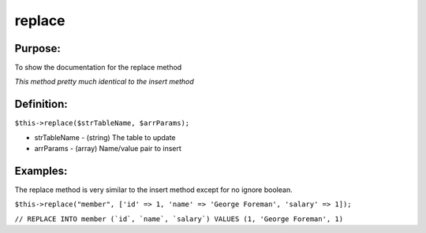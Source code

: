replace
=======

Purpose:
--------
To show the documentation for the replace method

*This method pretty much identical to the insert method*

Definition:
-----------

``$this->replace($strTableName, $arrParams);``

* strTableName - (string) The table to update
* arrParams - (array) Name/value pair to insert

Examples:
---------

The replace method is very similar to the insert method except for no ignore
boolean.

``$this->replace("member",
['id' => 1, 'name' => 'George Foreman', 'salary' => 1]);``

``// REPLACE INTO member (`id`, `name`, `salary`) VALUES
(1, 'George Foreman', 1)``
